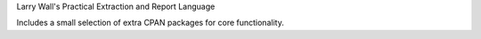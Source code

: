 Larry Wall's Practical Extraction and Report Language

Includes a small selection of extra CPAN packages for core functionality.

